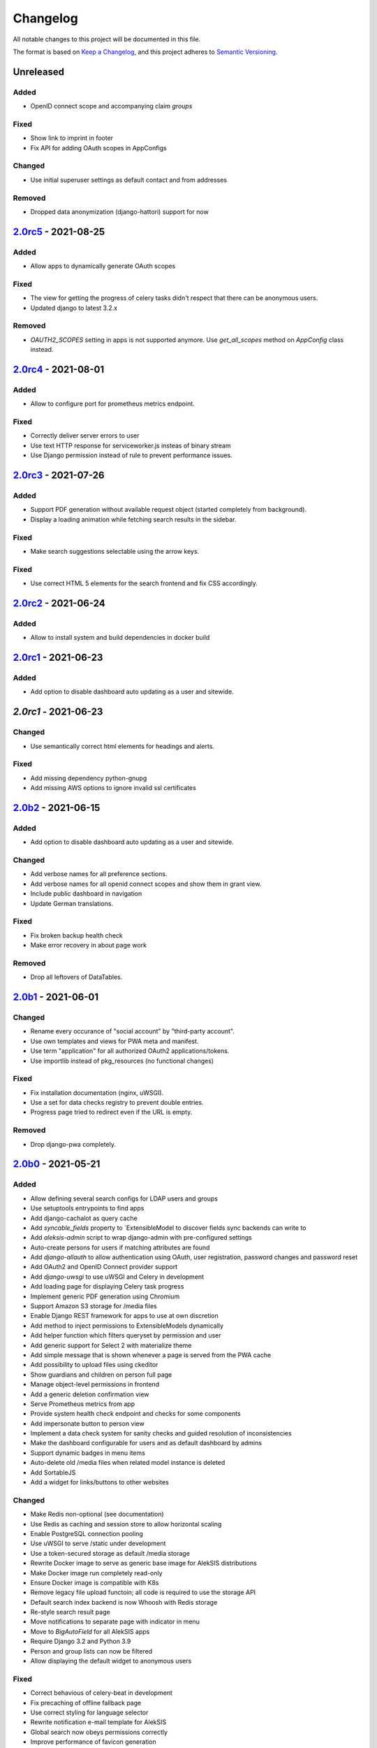 Changelog
=========

All notable changes to this project will be documented in this file.

The format is based on `Keep a Changelog`_,
and this project adheres to `Semantic Versioning`_.

Unreleased
----------

Added
~~~~~

* OpenID connect scope and accompanying claim `groups`

Fixed
~~~~~

* Show link to imprint in footer
* Fix API for adding OAuth scopes in AppConfigs

Changed
~~~~~~~

* Use initial superuser settings as default contact and from addresses

Removed
~~~~~~~

* Dropped data anonymization (django-hattori) support for now

`2.0rc5`_ - 2021-08-25
----------------------

Added
~~~~~

* Allow apps to dynamically generate OAuth scopes

Fixed
~~~~~

* The view for getting the progress of celery tasks didn't respect that there can be anonymous users.
* Updated django to latest 3.2.x

Removed
~~~~~~~

* `OAUTH2_SCOPES` setting in apps is not supported anymore. Use `get_all_scopes` method
  on `AppConfig` class instead.


`2.0rc4`_ - 2021-08-01
----------------------

Added
~~~~~

* Allow to configure port for prometheus metrics endpoint.

Fixed
~~~~~

* Correctly deliver server errors to user
* Use text HTTP response for serviceworker.js insteas of binary stream
* Use Django permission instead of rule to prevent performance issues.

`2.0rc3`_ - 2021-07-26
----------------------

Added
~~~~~

* Support PDF generation without available request object (started completely from background).
* Display a loading animation while fetching search results in the sidebar.

Fixed
~~~~~

* Make search suggestions selectable using the arrow keys.

Fixed
~~~~~

* Use correct HTML 5 elements for the search frontend and fix CSS accordingly.

`2.0rc2`_ - 2021-06-24
---------------------

Added
~~~~~

* Allow to install system and build dependencies in docker build


`2.0rc1`_ - 2021-06-23
----------------------

Added
~~~~~

* Add option to disable dashboard auto updating as a user and sitewide.

`2.0rc1` - 2021-06-23
----------------------

Changed
~~~~~~~

* Use semantically correct html elements for headings and alerts.

Fixed
~~~~~

* Add missing dependency python-gnupg
* Add missing AWS options to ignore invalid ssl certificates

`2.0b2`_ - 2021-06-15
--------------------

Added
~~~~~~~

* Add option to disable dashboard auto updating as a user and sitewide.

Changed
~~~~~~~

* Add verbose names for all preference sections.
* Add verbose names for all openid connect scopes and show them in grant
  view.
* Include public dashboard in navigation
* Update German translations.

Fixed
~~~~~

* Fix broken backup health check
* Make error recovery in about page work

Removed
~~~~~~~

* Drop all leftovers of DataTables.

`2.0b1`_ - 2021-06-01
---------------------

Changed
~~~~~~~

* Rename every occurance of "social account" by "third-party account".
* Use own templates and views for PWA meta and manifest.
* Use term "application" for all authorized OAuth2 applications/tokens.
* Use importlib instead of pkg_resources (no functional changes)

Fixed
~~~~~

* Fix installation documentation (nginx, uWSGI).
* Use a set for data checks registry to prevent double entries.
* Progress page tried to redirect even if the URL is empty.

Removed
~~~~~~~

* Drop django-pwa completely.

`2.0b0`_ - 2021-05-21
---------------------

Added
~~~~~

* Allow defining several search configs for LDAP users and groups
* Use setuptools entrypoints to find apps
* Add django-cachalot as query cache
* Add `syncable_fields` property to `ExtensibleModel to discover fields
  sync backends can write to
* Add `aleksis-admin` script to wrap django-admin with pre-configured settings
* Auto-create persons for users if matching attributes are found
* Add `django-allauth` to allow authentication using OAuth, user registration,
  password changes and password reset
* Add OAuth2 and OpenID Connect provider support
* Add `django-uwsgi` to use uWSGI and Celery in development
* Add loading page for displaying Celery task progress
* Implement generic PDF generation using Chromium
* Support Amazon S3 storage for /media files
* Enable Django REST framework for apps to use at own discretion
* Add method to inject permissions to ExtensibleModels dynamically
* Add helper function which filters queryset by permission and user
* Add generic support for Select 2 with materialize theme
* Add simple message that is shown whenever a page is served from the PWA cache
* Add possibility to upload files using ckeditor
* Show guardians and children on person full page
* Manage object-level permissions in frontend
* Add a generic deletion confirmation view
* Serve Prometheus metrics from app
* Provide system health check endpoint and checks for some components
* Add impersonate button to person view
* Implement a data check system for sanity checks and guided resolution of inconsistencies
* Make the dashboard configurable for users and as default dashboard by admins
* Support dynamic badges in menu items
* Auto-delete old /media files when related model instance is deleted
* Add SortableJS
* Add a widget for links/buttons to other websites

Changed
~~~~~~~

* Make Redis non-optional (see documentation)
* Use Redis as caching and session store to allow horizontal scaling
* Enable PostgreSQL connection pooling
* Use uWSGI to serve /static under development
* Use a token-secured storage as default /media storage
* Rewrite Docker image to serve as generic base image for AlekSIS distributions
* Make Docker image run completely read-only
* Ensure Docker image is compatible with K8s
* Remove legacy file upload functoin; all code is required to use the storage API
* Default search index backend is now Whoosh with Redis storage
* Re-style search result page
* Move notifications to separate page with indicator in menu
* Move to `BigAutoField` for all AlekSIS apps
* Require Django 3.2 and Python 3.9
* Person and group lists can now be filtered
* Allow displaying the default widget to anonymous users

Fixed
~~~~~

* Correct behavious of celery-beat in development
* Fix precaching of offline fallback page
* Use correct styling for language selector
* Rewrite notification e-mail template for AlekSIS
* Global search now obeys permissions correctly
* Improve performance of favicon generation
* Dashboard widgets now handle exceptions gracefully
* Roboto font was not available for serving locally

Removed
~~~~~~~

* Dropped support for other search backends than Whoosh
* Drop django-middleware-global-request completely

`2.0a2`_ - 2020-05-04
---------------------

Added
~~~~~

* Frontend-ased announcement management.
* Auto-create Person on User creation.
* Select primary group by pattern if unset.
* Shortcut to personal information page.
* Support for defining group types.
* Add description to Person.
* age_at method and age property to Person.
* Synchronise AlekSIS groups with Django groups.
* Add celery worker, celery-beat worker and celery broker to docker-compose setup.
* Global search.
* License information page.
* Roles and permissions.
* User preferences.
* Additional fields for people per group.
* Support global permission flags by LDAP group.
* Persistent announcements.
* Custom menu entries (e.g. in footer).
* New logo for AlekSIS.
* Two factor authentication with Yubikey, OTP or SMS.
* Devs: Add ExtensibleModel to allow apps to add fields, properties.
* Devs: Support multiple recipient object for one announcement.

Changes
~~~~~~~

* Make short_name for group optional.
* Generalised live loading of widgets for dashboard.
* Devs: Add some CSS helper classes for colours.
* Devs: Mandate use of AlekSIS base model.
* Devs: Drop import_ref field(s); apps shold now define their own reference fields.

Fixed
~~~~~

* DateTimeField Announcement.valid_from received a naive datetime.
* Enable SASS processor in production.
* Fix too short fields.
* Load select2 locally.

`2.0a1`_ - 2020-02-01
---------------------

Added
~~~~~

* Migrate to MaterializeCSS.
* Dashboard.
* Notifications via SMS (Twilio), Email or on the dashboard.
* Admin interface.
* Turn into installable, progressive web app.
* Devs: Background Tasks with Celery.

Changed
~~~~~~~

* Customisable save_button template.
* Redesign error pages.

Fixed
~~~~~

* setup_data no longer forces database connection.

`1.0a4`_ - 2019-11-25
---------------------

Added
~~~~~

* Two-factor authentication with TOTP (Google Authenticator), Yubikey, SMS
  and phone call.
* Devs: CRUDMixin provides a crud_event relation that returns all CRUD
  events for an object.

`1.0a2`_ - 2019-11-11
---------------------

Added
~~~~~

* Devs: Add ExtensibleModel to allow injection of methods and properties into models.


`1.0a1`_ - 2019-09-17
---------------------

Added
~~~~~

* Devs: Add API to get an audit trail for any school-related object.
* Devs: Provide template snippet to display an audit trail.
* Devs: Provide base template for views that allow browsing back/forth.
* Add management command and Cron job for full backups.
* Add system status overview page.
* Allow enabling and disabling maintenance mode from frontend.
* Allow editing the dates of the current school term.
* Add logo to school information.
* Allow editing school information.
* Ensure all actions are reverted if something fails (atomic requests).

Fixed
~~~~~

* Only show active persons in group and persons views.
* Silence KeyError in get_dict template tag.
* Use bootstrap buttons everywhere.

.. _Keep a Changelog: https://keepachangelog.com/en/1.0.0/
.. _Semantic Versioning: https://semver.org/spec/v2.0.0.html

.. _1.0a1: https://edugit.org/AlekSIS/Official/AlekSIS/-/tags/1.0a1
.. _1.0a2: https://edugit.org/AlekSIS/Official/AlekSIS/-/tags/1.0a2
.. _1.0a4: https://edugit.org/AlekSIS/Official/AlekSIS/-/tags/1.0a4
.. _2.0a1: https://edugit.org/AlekSIS/Official/AlekSIS/-/tags/2.0a1
.. _2.0a2: https://edugit.org/AlekSIS/Official/AlekSIS/-/tags/2.0a2
.. _2.0b0: https://edugit.org/AlekSIS/Official/AlekSIS/-/tags/2.0b0
.. _2.0b1: https://edugit.org/AlekSIS/Official/AlekSIS/-/tags/2.0b1
.. _2.0b2: https://edugit.org/AlekSIS/Official/AlekSIS/-/tags/2.0b2
.. _2.0rc1: https://edugit.org/AlekSIS/Official/AlekSIS/-/tags/2.0rc1
.. _2.0rc2: https://edugit.org/AlekSIS/Official/AlekSIS/-/tags/2.0rc2
.. _2.0rc3: https://edugit.org/AlekSIS/Official/AlekSIS/-/tags/2.0rc3
.. _2.0rc4: https://edugit.org/AlekSIS/Official/AlekSIS/-/tags/2.0rc4
.. _2.0rc5: https://edugit.org/AlekSIS/Official/AlekSIS/-/tags/2.0rc5
